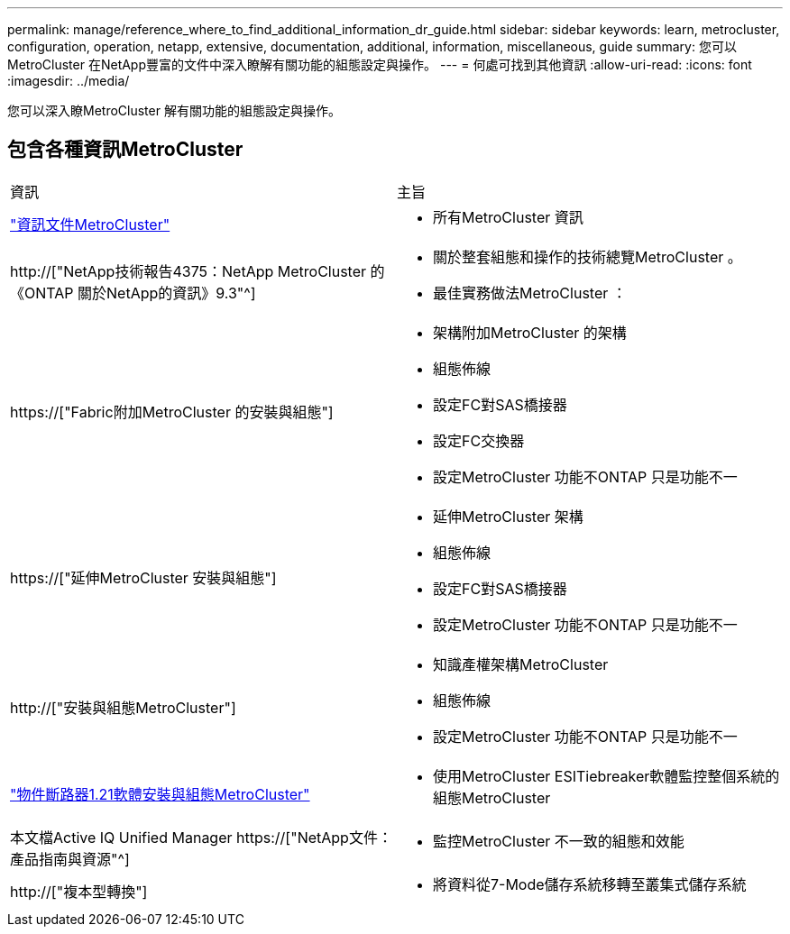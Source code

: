 ---
permalink: manage/reference_where_to_find_additional_information_dr_guide.html 
sidebar: sidebar 
keywords: learn, metrocluster, configuration, operation, netapp, extensive, documentation, additional, information, miscellaneous, guide 
summary: 您可以MetroCluster 在NetApp豐富的文件中深入瞭解有關功能的組態設定與操作。 
---
= 何處可找到其他資訊
:allow-uri-read: 
:icons: font
:imagesdir: ../media/


[role="lead"]
您可以深入瞭MetroCluster 解有關功能的組態設定與操作。



== 包含各種資訊MetroCluster

|===


| 資訊 | 主旨 


 a| 
link:../index.html["資訊文件MetroCluster"]
 a| 
* 所有MetroCluster 資訊




 a| 
http://["NetApp技術報告4375：NetApp MetroCluster 的《ONTAP 關於NetApp的資訊》9.3"^]
 a| 
* 關於整套組態和操作的技術總覽MetroCluster 。
* 最佳實務做法MetroCluster ：




 a| 
https://["Fabric附加MetroCluster 的安裝與組態"]
 a| 
* 架構附加MetroCluster 的架構
* 組態佈線
* 設定FC對SAS橋接器
* 設定FC交換器
* 設定MetroCluster 功能不ONTAP 只是功能不一




 a| 
https://["延伸MetroCluster 安裝與組態"]
 a| 
* 延伸MetroCluster 架構
* 組態佈線
* 設定FC對SAS橋接器
* 設定MetroCluster 功能不ONTAP 只是功能不一




 a| 
http://["安裝與組態MetroCluster"]
 a| 
* 知識產權架構MetroCluster
* 組態佈線
* 設定MetroCluster 功能不ONTAP 只是功能不一




 a| 
link:../tiebreaker/concept_overview_of_the_tiebreaker_software.html["物件斷路器1.21軟體安裝與組態MetroCluster"]
 a| 
* 使用MetroCluster ESITiebreaker軟體監控整個系統的組態MetroCluster




 a| 
本文檔Active IQ Unified Manager https://["NetApp文件：產品指南與資源"^]
 a| 
* 監控MetroCluster 不一致的組態和效能




 a| 
http://["複本型轉換"]
 a| 
* 將資料從7-Mode儲存系統移轉至叢集式儲存系統


|===